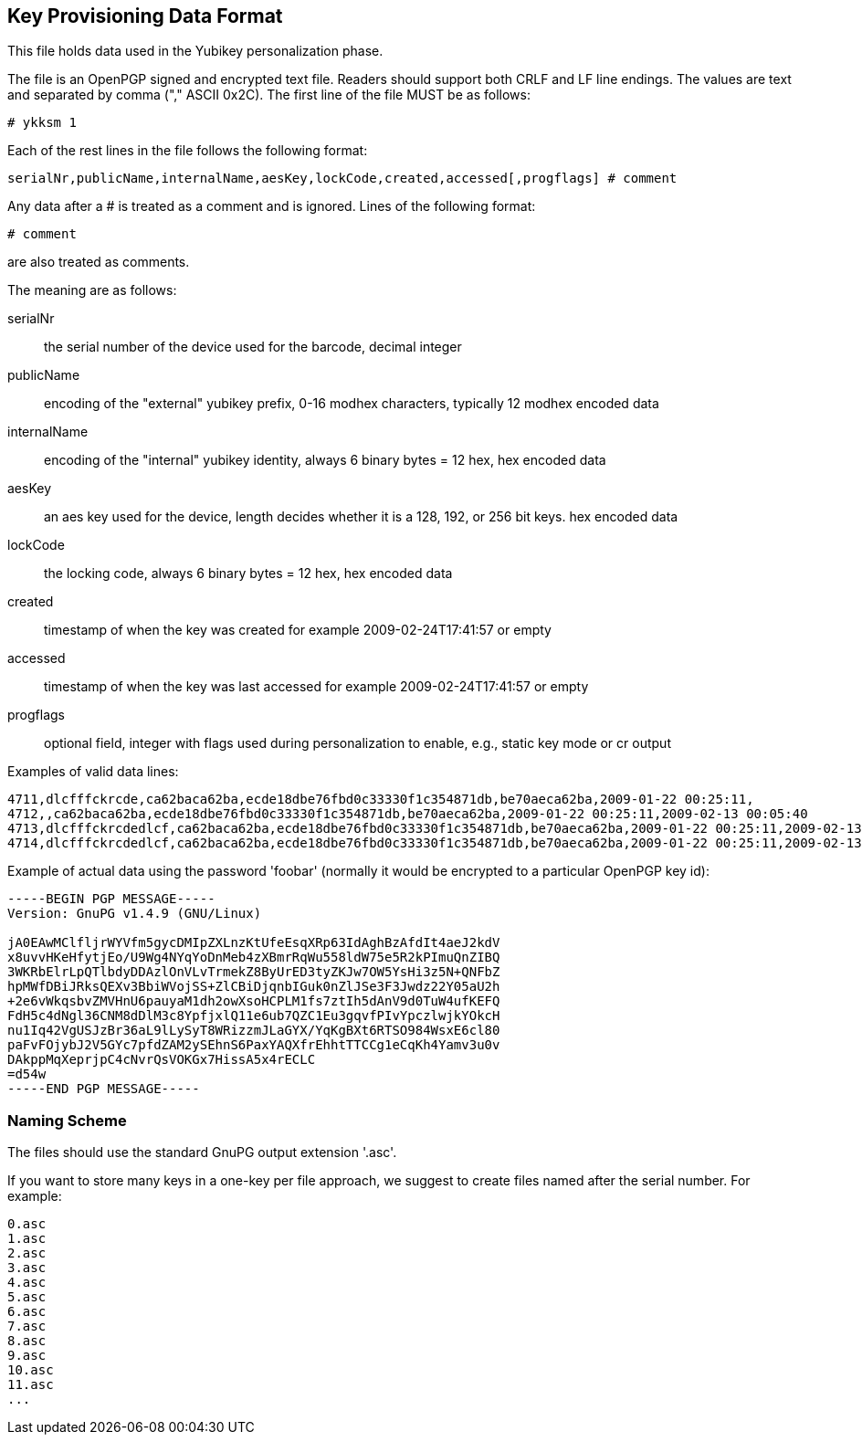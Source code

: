 Key Provisioning Data Format
----------------------------

This file holds data used in the Yubikey personalization phase.

The file is an OpenPGP signed and encrypted text file.  Readers should
support both CRLF and LF line endings.  The values are text and
separated by comma ("," ASCII 0x2C).  The first line of the file MUST
be as follows:

 # ykksm 1

Each of the rest lines in the file follows the following format:

 serialNr,publicName,internalName,aesKey,lockCode,created,accessed[,progflags] # comment

Any data after a # is treated as a comment and is ignored.  Lines of
the following format:

 # comment

are also treated as comments.

The meaning are as follows:

serialNr::
 the serial number of the device used for the barcode, decimal integer

publicName::
 encoding of the "external" yubikey prefix, 0-16 modhex characters, typically 12
 modhex encoded data

internalName::
 encoding of the "internal" yubikey identity, always 6 binary bytes = 12 hex,
 hex encoded data

aesKey::
 an aes key used for the device, length decides whether it is a 128, 192, or 256 bit keys.
 hex encoded data

lockCode::
 the locking code, always 6 binary bytes = 12 hex,
 hex encoded data

created::
 timestamp of when the key was created
 for example 2009-02-24T17:41:57 or empty

accessed::
 timestamp of when the key was last accessed
 for example 2009-02-24T17:41:57 or empty

progflags::
 optional field, integer with flags used during personalization
 to enable, e.g., static key mode or cr output

Examples of valid data lines:

....
4711,dlcfffckrcde,ca62baca62ba,ecde18dbe76fbd0c33330f1c354871db,be70aeca62ba,2009-01-22 00:25:11,
4712,,ca62baca62ba,ecde18dbe76fbd0c33330f1c354871db,be70aeca62ba,2009-01-22 00:25:11,2009-02-13 00:05:40
4713,dlcfffckrcdedlcf,ca62baca62ba,ecde18dbe76fbd0c33330f1c354871db,be70aeca62ba,2009-01-22 00:25:11,2009-02-13 00:05:40,0
4714,dlcfffckrcdedlcf,ca62baca62ba,ecde18dbe76fbd0c33330f1c354871db,be70aeca62ba,2009-01-22 00:25:11,2009-02-13 00:05:40,4711
....

Example of actual data using the password 'foobar' (normally it would
be encrypted to a particular OpenPGP key id):

....
-----BEGIN PGP MESSAGE-----
Version: GnuPG v1.4.9 (GNU/Linux)

jA0EAwMClfljrWYVfm5gycDMIpZXLnzKtUfeEsqXRp63IdAghBzAfdIt4aeJ2kdV
x8uvvHKeHfytjEo/U9Wg4NYqYoDnMeb4zXBmrRqWu558ldW75e5R2kPImuQnZIBQ
3WKRbElrLpQTlbdyDDAzlOnVLvTrmekZ8ByUrED3tyZKJw7OW5YsHi3z5N+QNFbZ
hpMWfDBiJRksQEXv3BbiWVojSS+ZlCBiDjqnbIGuk0nZlJSe3F3Jwdz22Y05aU2h
+2e6vWkqsbvZMVHnU6pauyaM1dh2owXsoHCPLM1fs7ztIh5dAnV9d0TuW4ufKEFQ
FdH5c4dNgl36CNM8dDlM3c8YpfjxlQ11e6ub7QZC1Eu3gqvfPIvYpczlwjkYOkcH
nu1Iq42VgUSJzBr36aL9lLySyT8WRizzmJLaGYX/YqKgBXt6RTSO984WsxE6cl80
paFvFOjybJ2V5GYc7pfdZAM2ySEhnS6PaxYAQXfrEhhtTTCCg1eCqKh4Yamv3u0v
DAkppMqXeprjpC4cNvrQsVOKGx7HissA5x4rECLC
=d54w
-----END PGP MESSAGE-----
....

Naming Scheme
~~~~~~~~~~~~~

The files should use the standard GnuPG output extension '.asc'.

If you want to store many keys in a one-key per file approach, we
suggest to create files named after the serial number.  For example:

....
0.asc
1.asc
2.asc
3.asc
4.asc
5.asc
6.asc
7.asc
8.asc
9.asc
10.asc
11.asc
...
....
